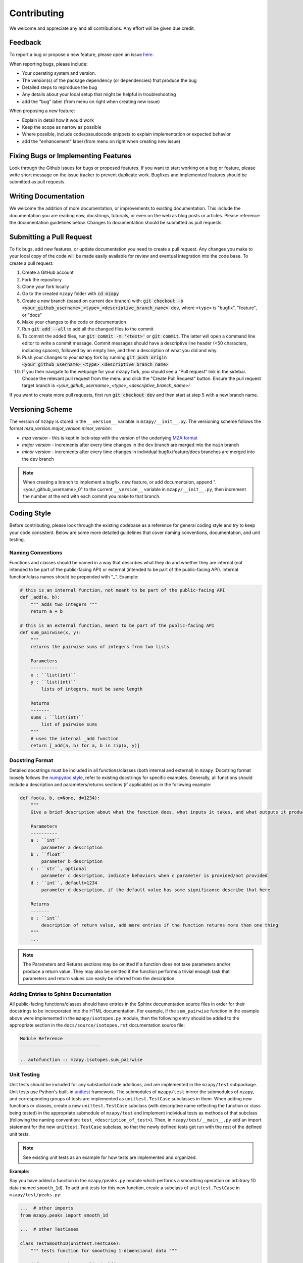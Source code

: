 Contributing
=======================================

We welcome and appreciate any and all contributions.
Any effort will be given due credit.


Feedback
----------------------
To report a bug or propose a new feature, please open an issue `here <https://github.com/PNNL-m-q/mzapy/issues>`_. 

When reporting bugs, please include:

* Your operating system and version.
* The version(s) of the package dependency (or dependencies) that produce the bug
* Detailed steps to reproduce the bug
* Any details about your local setup that might be helpful in troubleshooting
* add the "bug" label (from menu on right when creating new issue)

When proposing a new feature:

* Explain in detail how it would work
* Keep the scope as narrow as possible
* Where possible, include code/pseudocode snippets to explain implementation or expected behavior
* add the "enhancement" label (from menu on right when creating new issue)


Fixing Bugs or Implementing Features
------------------------------------------

Look through the Github issues for bugs or proposed features.
If you want to start working on a bug or feature, please write short message on the issue tracker 
to prevent duplicate work. 
Bugfixes and implemented features should be submitted as pull requests.


Writing Documentation
-------------------------------
We welcome the addition of more documentation, or improvements to existing documentation. 
This include the documentation you are reading now, docstrings, tutorials, or even on the web as blog posts or articles.
Please reference the documentation guidelines below.
Changes to documentation should be submitted as pull requests.


Submitting a Pull Request
-------------------------

To fix bugs, add new features, or update documentation you need to create a pull request.
Any changes you make to your local copy of the code will be made easily available for review and 
eventual integration into the code base.
To create a pull request:

#. Create a GitHub account
#. Fork the repository
#. Clone your fork locally
#. Go to the created ``mzapy`` folder with :code:`cd mzapy`
#. Create a new branch (based on current ``dev`` branch) with: :code:`git checkout -b <your_github_username>_<type>_<descriptive_branch_name> dev`, where ``<type>`` is "bugfix", "feature", or "docs"
#. Make your changes to the code or documentation
#. Run :code:`git add --all` to add all the changed files to the commit
#. To commit the added files, run :code:`git commit -m '<text>'` or :code:`git commit`. The latter will open a command line editor to write a commit message. Commit messages should have a descriptive line header (<50 characters, including spaces), followed by an empty line, and then a description of what you did and why.
#. Push your changes to your ``mzapy`` fork by running :code:`git push origin <your_github_username>_<type>_<descriptive_branch_name>`
#. If you then navigate to the webpage for your mzapy fork, you should see a "Pull request" link in the sidebar. Choose the relevant pull request from the menu and click the "Create Pull Request" button. Ensure the pull request target branch is `<your_github_username>_<type>_<descriptive_branch_name>!`

If you want to create more pull requests, first run :code:`git checkout dev` and then start at step 5 with a new branch name.


Versioning Scheme
----------------------------
The version of ``mzapy`` is stored in the ``__version__`` variable in ``mzapy/__init__.py``.
The versioning scheme follows the format *mza_version.major_version.minor_version*:

* *mza version* - this is kept in lock-step with the version of the underlying `MZA format <https://github.com/PNNL-m-q/mza>`_
* *major version* - increments after every time changes in the ``dev`` branch are merged into the ``main`` branch
* *minor version* - increments after every time changes in individual bugfix/feature/docs branches are merged into the ``dev`` branch

.. note::

    When creating a branch to implement a bugfix, new feature, or add documentaion, append ".<your_github_username>_0" 
    to the current ``__version__`` variable in ``mzapy/__init__.py``, then increment the number at the end with each 
    commit you make to that branch.
    

Coding Style
-----------------------------
Before contributing, please look through the existing codebase as a reference for general coding style and try
to keep your code consistent. Below are some more detailed guidelines that cover naming conventions, documentation, 
and unit testing.


Naming Conventions
******************************
Functions and classes should be named in a way that describes what they do and whether they are internal 
(not intended to be part of the public-facing API) or external (intended to be part of the public-facing API). 
Internal function/class names should be prepended with "_". Example:

.. code-block:: python3

    # this is an internal function, not meant to be part of the public-facing API
    def _add(a, b):
        """ adds two integers """
        return a + b

    # this is an external function, meant to be part of the public-facing API
    def sum_pairwise(x, y):
        """ 
        returns the pairwise sums of integers from two lists

        Parameters
        ----------
        x : ``list(int)``
        y : ``list(int)``
            lists of integers, must be same length

        Returns
        -------
        sums : ``list(int)``
            list of pairwise sums
        """
        # uses the internal _add function
        return [_add(a, b) for a, b in zip(x, y)]


Docstring Format
****************************
Detailed docstrings must be included in all functions/classes (both internal and external) in ``mzapy``. Docstring 
format loosely follows the `numpydoc style <https://numpydoc.readthedocs.io/en/latest/format.html>`_, refer to 
existing docstrings for specific examples. Generally, all functions should include a description and parameters/returns 
sections (if applicable) as in the following example:

.. code-block:: python3
    
    def foo(a, b, c=None, d=1234):
        """
        Give a brief description about what the function does, what inputs it takes, and what outputs it produces
        
        Parameters
        ----------
        a : ``int``
            parameter a description 
        b : ``float``
            parameter b description
        c : ``str``, optional
            parameter c description, indicate behaviors when c parameter is provided/not provided
        d : ``int``, default=1234
            parameter d description, if the default value has some significance describe that here

        Returns
        -------
        x : ``int``
            description of return value, add more entries if the function returns more than one thing
        """
        ...


.. note::

    The Parameters and Returns sections may be omitted if a function does not take parameters and/or produce a 
    return value. They may also be omitted if the function performs a trivial enough task that parameters and return
    values can easily be inferred from the description.


Adding Entries to Sphinx Documentation
**********************************************
All public-facing functions/classes should have entries in the Sphinx documentation source files in order for their 
docstrings to be incorporated into the HTML documentation. For example, if the ``sum_pairwise`` function in the example 
above were implemented in the ``mzapy/isotopes.py`` module, then the following entry should be added to the 
appropriate section in the ``docs/source/isotopes.rst`` documentation source file:

.. code-block::

    Module Reference
    ------------------------------
    
    .. autofunction :: mzapy.isotopes.sum_pairwise


Unit Testing
**********************************************
Unit tests should be included for any substantial code additions, and are implemented in the
``mzapy/test`` subpackage. Unit tests use Python's built-in 
`unittest <https://docs.python.org/3/library/unittest.html>`_ framework. The submodules of ``mzapy/test`` mirror
the submodules of ``mzapy``, and corresponding groups of tests are implemented as ``unittest.TestCase`` subclasses in them.
When adding new functions or classes, create a new ``unittest.TestCase`` subclass (with descriptive name reflecting the function 
or class being tested) in the appropriate submodule of ``mzapy/test`` 
and implement individual tests as methods of that subclass (following the naming convention: ``test_<description_of_test>``).
Then, in ``mzapy/test/__main__.py`` add an import statement for the new ``unittest.TestCase`` subclass, so that the newly defined tests
get run with the rest of the defined unit tests. 

.. note::
    
    See existing unit tests as an example for how tests are implemented and organized.


**Example:**

Say you have added a function in the ``mzapy/peaks.py`` module which performs a smoothing operation on arbitrary 1D data 
(named ``smooth_1d``). To add unit tests for this new function, create a subclass of 
``unittest.TestCase`` in ``mzapy/test/peaks.py``:

.. code-block:: python3
    
    ...  # other imports 
    from mzapy.peaks import smooth_1d

    ...  # other TestCases

    class TestSmooth1D(unittest.TestCase):
        """ tests function for smoothing 1-dimensional data """

        def test_smooth_empty_list(self):
            x = []
            with self.AssertRaises(ValueError):
                # trying to smooth an empty list will raise a ValueError
                x_smooth = smooth_1d(x)

        def test_smooth_list_too_short(self):
            x = [1, 2, 3, 4]
            with self.AssertRaises(ValueError):
                # there need to be at least 5 points to smooth the data
                x_smooth = smooth_1d(x)

        ...  # other test methods for the smooth_1d function
    
    ...
    

Then, you only need to import the new ``unittest.TestCase`` subclass in ``mzapy/test/__main__.py``:

.. code-block:: python3
    
    ...  # other imports 
    from mzapy.test.peaks import TestSmooth1D

    ...


Or, if there are already ``unittest.TestCase`` subclasses imported from that module, just add to that line:

.. code-block:: python3
    
    ...  # other imports 
    from mzapy.test.peaks import TestPeakFitting1D, TestLinearInterpolation1D, TestSmooth1D

    ...
